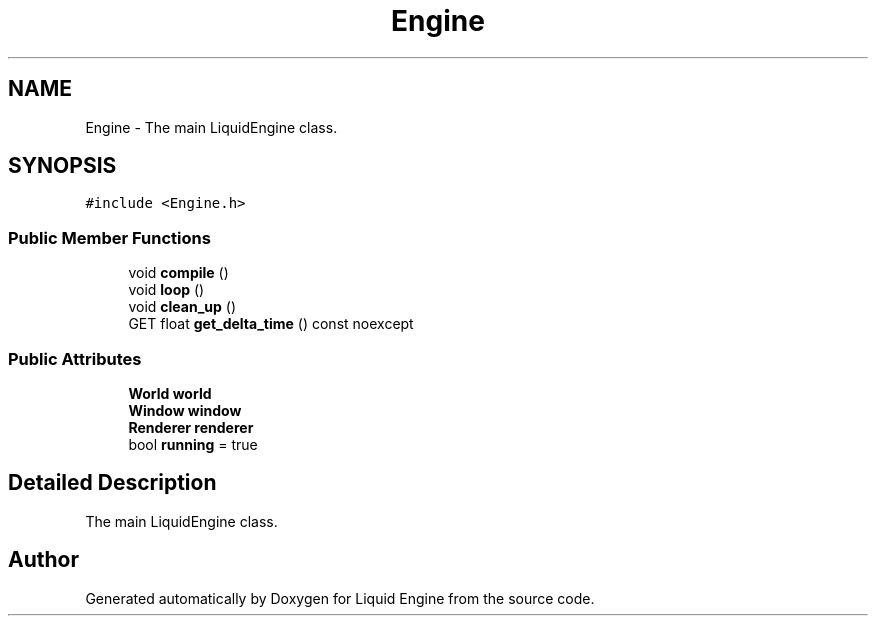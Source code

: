 .TH "Engine" 3 "Thu Feb 8 2024" "Liquid Engine" \" -*- nroff -*-
.ad l
.nh
.SH NAME
Engine \- The main LiquidEngine class\&.  

.SH SYNOPSIS
.br
.PP
.PP
\fC#include <Engine\&.h>\fP
.SS "Public Member Functions"

.in +1c
.ti -1c
.RI "void \fBcompile\fP ()"
.br
.ti -1c
.RI "void \fBloop\fP ()"
.br
.ti -1c
.RI "void \fBclean_up\fP ()"
.br
.ti -1c
.RI "GET float \fBget_delta_time\fP () const noexcept"
.br
.in -1c
.SS "Public Attributes"

.in +1c
.ti -1c
.RI "\fBWorld\fP \fBworld\fP"
.br
.ti -1c
.RI "\fBWindow\fP \fBwindow\fP"
.br
.ti -1c
.RI "\fBRenderer\fP \fBrenderer\fP"
.br
.ti -1c
.RI "bool \fBrunning\fP = true"
.br
.in -1c
.SH "Detailed Description"
.PP 
The main LiquidEngine class\&. 

.SH "Author"
.PP 
Generated automatically by Doxygen for Liquid Engine from the source code\&.
